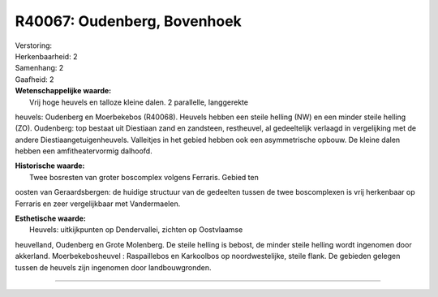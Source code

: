 R40067: Oudenberg, Bovenhoek
============================

| Verstoring:

| Herkenbaarheid: 2

| Samenhang: 2

| Gaafheid: 2

| **Wetenschappelijke waarde:**
|  Vrij hoge heuvels en talloze kleine dalen. 2 parallelle, langgerekte
heuvels: Oudenberg en Moerbekebos (R40068). Heuvels hebben een steile
helling (NW) en een minder steile helling (ZO). Oudenberg: top bestaat
uit Diestiaan zand en zandsteen, restheuvel, al gedeeltelijk verlaagd in
vergelijking met de andere Diestiaangetuigenheuvels. Valleitjes in het
gebied hebben ook een asymmetrische opbouw. De kleine dalen hebben een
amfitheatervormig dalhoofd.

| **Historische waarde:**
|  Twee bosresten van groter boscomplex volgens Ferraris. Gebied ten
oosten van Geraardsbergen: de huidige structuur van de gedeelten tussen
de twee boscomplexen is vrij herkenbaar op Ferraris en zeer
vergelijkbaar met Vandermaelen.

| **Esthetische waarde:**
|  Heuvels: uitkijkpunten op Dendervallei, zichten op Oostvlaamse
heuvelland, Oudenberg en Grote Molenberg. De steile helling is bebost,
de minder steile helling wordt ingenomen door akkerland.
Moerbekebosheuvel : Raspaillebos en Karkoolbos op noordwestelijke,
steile flank. De gebieden gelegen tussen de heuvels zijn ingenomen door
landbouwgronden.

--------------

